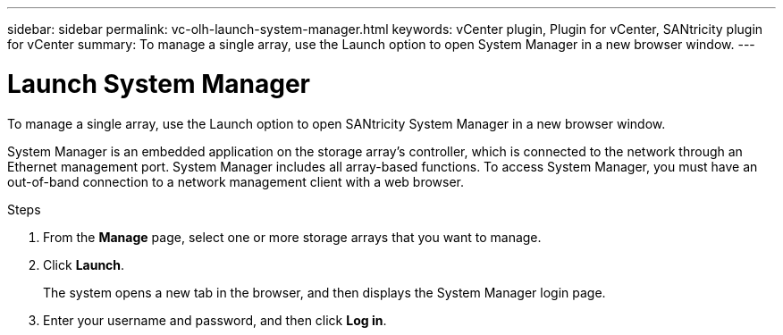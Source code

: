 ---
sidebar: sidebar
permalink: vc-olh-launch-system-manager.html
keywords: vCenter plugin, Plugin for vCenter, SANtricity plugin for vCenter
summary: To manage a single array, use the Launch option to open System Manager in a new browser window.
---

= Launch System Manager
:hardbreaks:
:nofooter:
:icons: font
:linkattrs:
:imagesdir: ./media/

[.lead]
To manage a single array, use the Launch option to open SANtricity System Manager in a new browser window.

System Manager is an embedded application on the storage array's controller, which is connected to the network through an Ethernet management port. System Manager includes all array-based functions. To access System Manager, you must have an out-of-band connection to a network management client with a web browser.

.Steps

. From the *Manage* page, select one or more storage arrays that you want to manage.
. Click *Launch*.
+
The system opens a new tab in the browser, and then displays the System Manager login page.

. Enter your username and password, and then click *Log in*.
